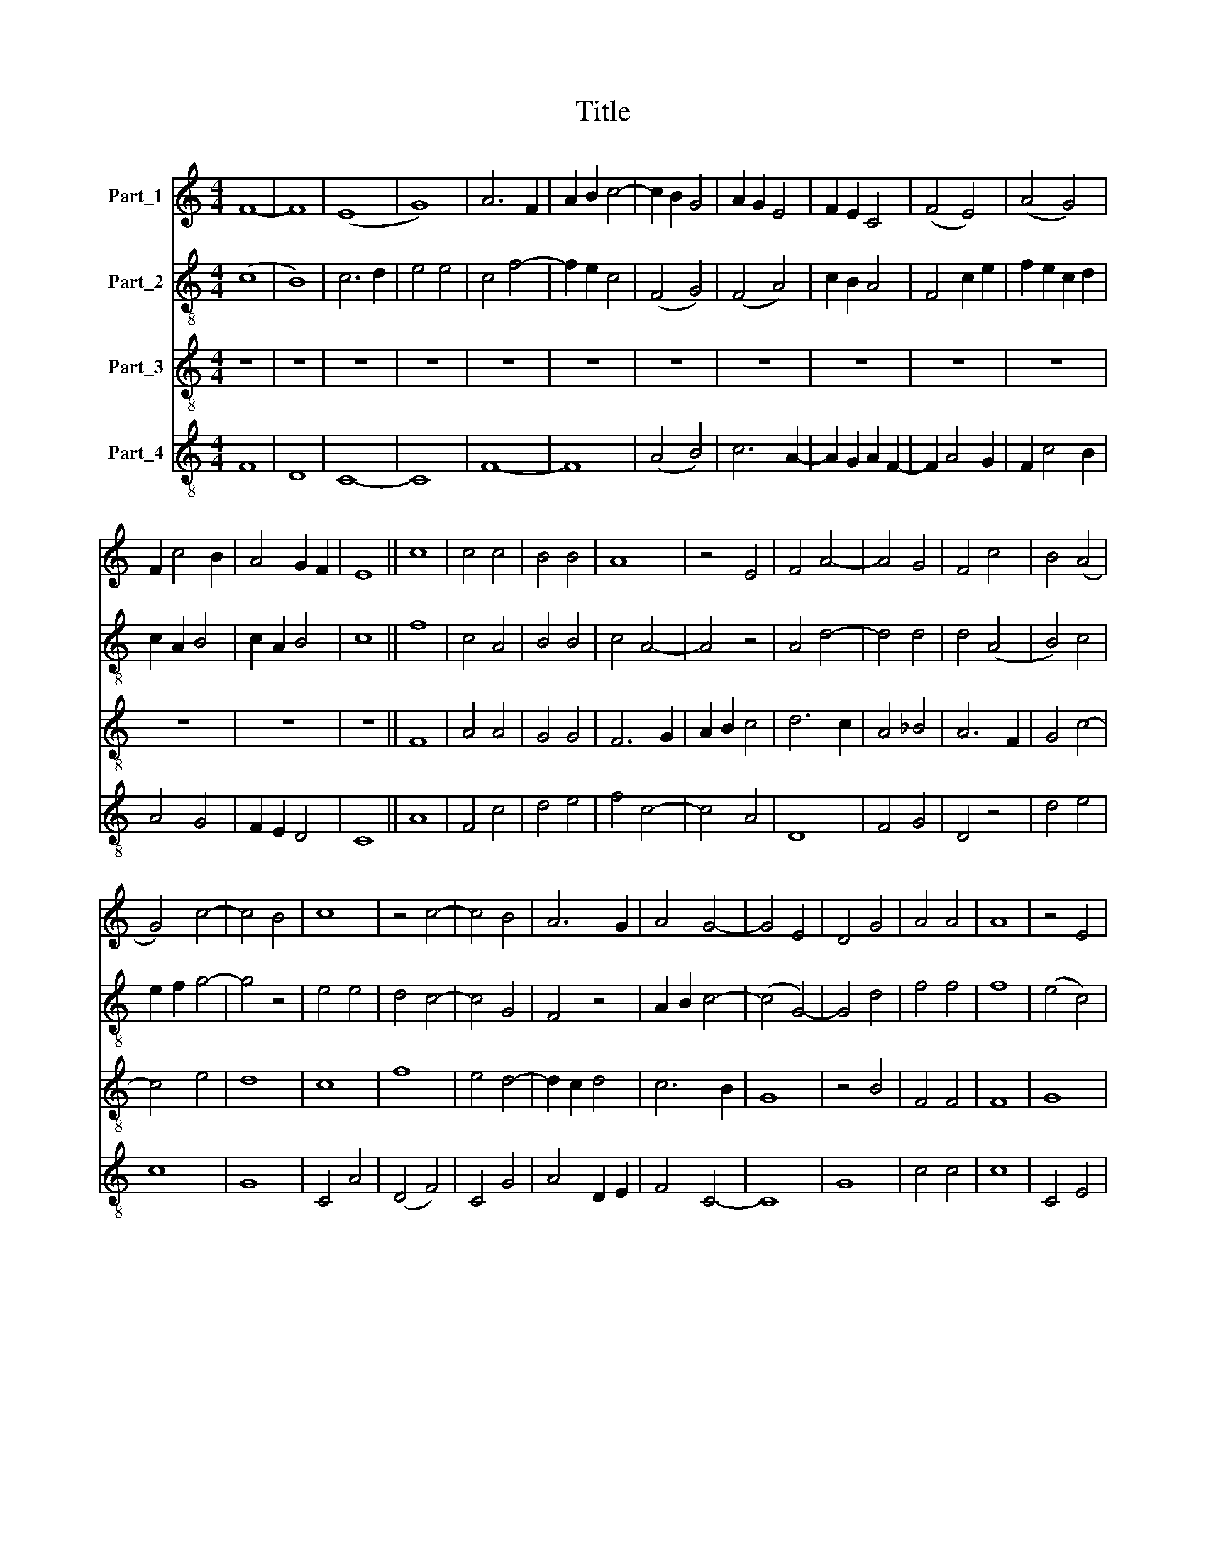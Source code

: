 X:1
T:Title
%%score 1 ( 2 3 ) 4 5
L:1/8
M:4/4
K:C
V:1 treble nm="Part_1"
V:2 treble-8 nm="Part_2"
V:3 treble-8 
V:4 treble-8 nm="Part_3"
V:5 treble-8 nm="Part_4"
V:1
 F8- | F8 | (E8 | G8) | A6 F2 | A2 B2 c4- | c2 B2 G4 | A2 G2 E4 | F2 E2 C4 | (F4 E4) | (A4 G4) | %11
 F2 c4 B2 | A4 G2 F2 | E8 || c8 | c4 c4 | B4 B4 | A8 | z4 E4 | F4 A4- | A4 G4 | F4 c4 | B4 (A4 | %23
 G4) c4- | c4 B4 | c8 | z4 c4- | c4 B4 | A6 G2 | A4 G4- | G4 E4 | D4 G4 | A4 A4 | A8 | z4 E4 | %35
 F4 (A4 | G4) c4- | c4 B4 | A8 | G4 F4- | F4 E4 | F8 | z4 C4 | D8 | E8 | F4 G4 | A6 B2 | c4 A4 | %48
 G2 G2 F4- | F4 C4 | E4 D4 | C4 (G4 | F4) E4 | C4 D4 | E8 | C8 | z4 E4 | F4 G4 | A4 c4 | B8 | %60
 B4 B2 B2 | B4 A4 | A4 G4 | F4 F4 | E8 | z4 A4- | A2 G2 F4 | E8 | (D4 A4-) | A2 G2 G4- | %70
 G2 F2 F4- | F2 E2 E4 | F8 ||[M:4/4] G8 | A4 G4 | E4 D4 | E4 C4 | z4 G4 | A4 G4 | E4 z4 | F4 G4 | %81
 G4 A4 | z4 (c4 | B4) G4 | A8 | z4 G4 | F4 F4 | E4 E4 | E4 C4 | D4 E4 | F2 G2 A2 B2 | c6 B2 | %92
 A2 G2 c4- | c2 B2 c2 B2 | c8 | z4 A4 | A4 A4 | B4 B4 | A8 | G4 F4 | E4 D4 | z4 D2 D2 | C4 G4 | %103
 F4 D4 | G8 | F4 A4- | A2 F2 A2 B2 | c4 G4 | c4 c4 | B4 A4- | A2 G2 E4 | F2 F2 D4 | E4 G4 | F6 D2 | %114
 (F4 E4) | D8 | C8 | z4 c4- | c4 B4 | (A4 F4) | (A4 G4) | (F4 A4-) | A2 G2 G3 F | E2 D2 (C4 | %124
 c6) B2 | A2 G2 F4 | (E4 D4) | C4 F4- | F4 E2 D2 | F8 |] %130
V:2
 (c8 | B8) | c6 d2 | e4 e4 | c4 f4- | f2 e2 c4 | (F4 G4) | (F4 A4) | c2 B2 A4 | F4 c2 e2 | %10
 f2 e2 c2 d2 | c2 A2 B4 | c2 A2 B4 | c8 || f8 | c4 A4 | B4 B4 | c4 A4- | A4 z4 | A4 d4- | d4 d4 | %21
 d4 (A4 | B4) c4 | e2 f2 g4- | g4 z4 | e4 e4 | d4 c4- | c4 G4 | F4 z4 | A2 B2 c4- | (c4 G4-) | %31
 G4 d4 | f4 f4 | f8 | (e4 c4) | d8 | e4 c4- | c2 d2 (e4 | f4) z4 | d4 c2 A2 | (B4 G4) | (A8 | c8) | %43
 B8 | (c4 e4) | d4 B4 | A4 z4 | F4 c4- | c2 B2 B4 | c4 (e4 | c4) A4- | A4 A2 G2 | (A4 G4) | A4 z4 | %54
 g8 | (f4 e4) | c8 | A4 B2 c2 | d4 c4 | d8 | d8 | e2 e2 A4 | z4 G2 G2 | B2 c2 d4 | e8 | f4 d4- | %66
 d4 (A4 | c4) A4 | A8 | c4 (G4 | A4) B4 | c8 | c8 ||[M:4/4] e8 | c4 e4 | g4 g4 | (g4 f4) | %77
 g4 e2 e2 | e4 (c4 | B4) A4 | d4 e4- | e4 c4- | c4 (A4 | G4) B4 | c4 A4- | A2 F2 G4 | A4 A4- | %87
 A4 c4 | c4 (A4 | F4) z4 | c4 A4 | G4 F4 | z4 c4 | A2 A2 d4 | e4 c4 | c8 | d4 c4 | _B4 G4 | A8 | %99
 c4 d4 | A4 A4 | c4 d2 B2 | c8 | A8 | G8 | A6 F2 | A2 B2 c2 d2 | e8 | c4 d2 f2- | f2 e2 f4 | c8 | %111
 A2 A2 B4 | c2 d2 e4 | f4 d4 | A4 c4 | d4 z4 | (e4 f4) | (e4 f4) | z4 d4 | f8 | d4 G4 | A8 | e8 | %123
 f2 g2 a3 g | f4 e4 | z2 c2 B2 A2 | (c4 d4) | e2 c4 A2 | c8 | c8 |] %130
V:3
 x8 | x8 | x8 | x8 | x8 | x8 | x8 | x8 | x8 | x8 | x8 | x8 | x8 | x8 || x8 | x8 | x8 | x8 | x8 | %19
 x8 | x8 | x8 | x8 | x8 | x8 | x8 | x8 | x8 | x8 | x8 | x8 | x8 | x8 | x8 | x8 | x8 | x8 | x8 | %38
 x8 | x8 | x8 | x8 | x8 | x8 | x8 | x8 | x8 | x8 | x8 | x8 | x8 | x8 | x8 | x8 | x8 | x8 | x8 | %57
 x8 | x8 | x8 | x8 | x8 | x8 | x8 | x8 | x8 | x8 | x8 | x8 | x8 | x8 | x8 | A8 ||[M:4/4] x8 | x8 | %75
 x8 | x8 | x8 | x8 | x8 | x8 | x8 | x8 | x8 | x8 | x8 | x8 | x8 | x8 | x8 | x8 | x8 | x8 | x8 | %94
 x8 | x8 | x8 | x8 | x8 | x8 | x8 | x8 | x8 | x8 | x8 | x8 | x8 | x8 | x8 | x8 | x8 | x8 | x8 | %113
 x8 | x8 | x8 | x8 | x8 | x8 | x8 | x8 | x8 | x8 | x8 | x8 | x8 | x8 | x8 | x8 | A8 |] %130
V:4
 z8 | z8 | z8 | z8 | z8 | z8 | z8 | z8 | z8 | z8 | z8 | z8 | z8 | z8 || F8 | A4 A4 | G4 G4 | %17
 F6 G2 | A2 B2 c4 | d6 c2 | A4 _B4 | A6 F2 | G4 c4- | c4 e4 | d8 | c8 | f8 | e4 d4- | d2 c2 d4 | %29
 c6 B2 | G8 | z4 B4 | F4 F4 | F8 | G8 | (A4 F4) | c6 B2 | (A4 G4) | c8 | B4 A4 | G8 | F8- | F8 | %43
 z4 G4- | G4 A4- | A4 B4 | c4 d4 | c4 f4 | e2 e2 d4 | z4 g4- | g4 f4 | e6 c2 | d4 c4- | c4 B4 | %54
 c8 | z4 e4 | f4 g4 | a4 g4 | f8 | g4 g4 | g4 g4- | g4 d4 | f4 e4 | d4 d4 | (c4 A4) | A8 | z4 d4 | %67
 (e4 c4) | d6 c2 | c6 B2 | (A4 F4) | G8 | F8 ||[M:4/4] c8 | c4 c4 | c4 B4 | c6 A2 | B4 c4- | %78
 c2 B2 c4 | G4 A4 | A4 B4 | c8 | F8 | G8 | z4 F4 | c8 | d4 d4 | c4 c4 | c4 e4 | f4 g4 | a6 g2 | %91
 e4 f4- | f2 f2 e4 | d8 | c8 | F8 | F4 F4 | G4 G4 | d4 f4 | e4 d4- | d2 c2 d4 | g4 f4 | e8 | %103
 d4 d4- | d2 c2 c4 | d8 | z4 c4- | c4 B4 | A4 F4 | G4 F4- | F4 c4 | d2 d2 d4 | c6 B2 | A4 d4- | %114
 d2 c2 c4- | c2 B2 B2 A2 | c8 | (A4 F4) | (A4 G4) | F8 | z4 c4 | d6 A2 | c6 B2 | B4 A4- | %124
 A2 F2 c4- | c4 (d4 | c4) B4 | (A8 | G8) | F8 |] %130
V:5
 F8 | D8 | C8- | C8 | F8- | F8 | (A4 B4) | c6 A2- | A2 G2 A2 F2- | F2 A4 G2 | F2 c4 B2 | A4 G4 | %12
 F2 E2 D4 | C8 || A8 | F4 c4 | d4 e4 | f4 c4- | c4 A4 | D8 | F4 G4 | D4 z4 | d4 e4 | c8 | G8 | %25
 C4 A4 | (D4 F4) | C4 G4 | A4 D2 E2 | F4 C4- | C8 | G8 | c4 c4 | c8 | C4 E4 | D8 | z4 F4- | F4 G4 | %38
 F4 A2 F2 | G4 A2 c2- | c2 B2 B2 A2 | (c8 | A8) | G8 | C4 C4 | D4 G4 | (F4 D4) | (A4 F4) | %48
 c2 c2 d4 | A2 B2 c4 | C4 D4 | (A4 E4) | (D4 E4) | F4 D4 | (C8 | A8-) | A4 c4 | F4 E4 | D4 A4 | %59
 G8 | G8 | E2 E2 F4 | A2 B2 c4 | d4 B2 A2 | c8 | (F8 | (D8) | A8) | (D6 F2-) | F2 C2 E4 | (F4 D4) | %71
 (C8 | c8) ||[M:4/4] C8 | F4 E4 | C4 G4 | C4 F4 | E4 C4 | z4 A4 | B4 c4 | F4 _E4 | C4 z4 | %82
 (c4 f4) | (d4 e4) | f8 | (F4 E4) | D4 D4 | A4 A4 | c8 | z4 G4 | F4 F4 | C4 z4 | D4 E2 E2 | F4 G4 | %94
 C4 F4 | f8 | f4 f4 | d4 d4 | D8 | E4 F2 G2 | A4 D4 | E2 C2 F2 G2 | (A4 c4) | z4 F4 | E8 | (D8 | %106
 F8) | C4 E4 | F4 A4 | B4 c4 | z4 A4 | D2 D2 G4 | C4 C4 | D8 | z4 E4 | (F4 G4) | (A4 F4) | %117
 (c4 A4) | (F4 G4) | c8 | (F4 E4) | (D4 F4) | C8 | z4 F4 | A6 G2 | F2 E2 D4 | (A4 B4) | (c4 F4) | %128
 C8 | c8 |] %130


